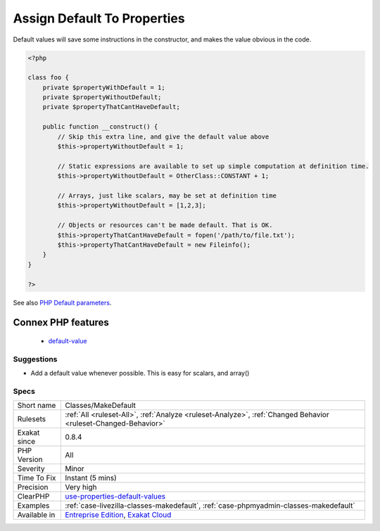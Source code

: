 .. _classes-makedefault:

.. _assign-default-to-properties:

Assign Default To Properties
++++++++++++++++++++++++++++

.. meta::
	:description:
		Assign Default To Properties: Properties may be assigned default values at declaration time.
	:twitter:card: summary_large_image
	:twitter:site: @exakat
	:twitter:title: Assign Default To Properties
	:twitter:description: Assign Default To Properties: Properties may be assigned default values at declaration time
	:twitter:creator: @exakat
	:twitter:image:src: https://www.exakat.io/wp-content/uploads/2020/06/logo-exakat.png
	:og:image: https://www.exakat.io/wp-content/uploads/2020/06/logo-exakat.png
	:og:title: Assign Default To Properties
	:og:type: article
	:og:description: Properties may be assigned default values at declaration time
	:og:url: https://exakat.readthedocs.io/en/latest/Reference/Rules/Assign Default To Properties.html
	:og:locale: en
.. raw:: html	<script type="application/ld+json">{"@context":"https:\/\/schema.org","@graph":[{"@type":"WebPage","@id":"https:\/\/php-tips.readthedocs.io\/en\/latest\/Reference\/Rules\/Classes\/MakeDefault.html","url":"https:\/\/php-tips.readthedocs.io\/en\/latest\/Reference\/Rules\/Classes\/MakeDefault.html","name":"Assign Default To Properties","isPartOf":{"@id":"https:\/\/www.exakat.io\/"},"datePublished":"Fri, 10 Jan 2025 09:46:17 +0000","dateModified":"Fri, 10 Jan 2025 09:46:17 +0000","description":"Properties may be assigned default values at declaration time","inLanguage":"en-US","potentialAction":[{"@type":"ReadAction","target":["https:\/\/exakat.readthedocs.io\/en\/latest\/Assign Default To Properties.html"]}]},{"@type":"WebSite","@id":"https:\/\/www.exakat.io\/","url":"https:\/\/www.exakat.io\/","name":"Exakat","description":"Smart PHP static analysis","inLanguage":"en-US"}]}</script>Properties may be assigned default values at declaration time. Such values may be later modified, if needed. 
Default values will save some instructions in the constructor, and makes the value obvious in the code.

.. code-block:: php
   
   <?php
   
   class foo {
       private $propertyWithDefault = 1;
       private $propertyWithoutDefault;
       private $propertyThatCantHaveDefault;
       
       public function __construct() {
           // Skip this extra line, and give the default value above
           $this->propertyWithoutDefault = 1;
   
           // Static expressions are available to set up simple computation at definition time.
           $this->propertyWithoutDefault = OtherClass::CONSTANT + 1;
   
           // Arrays, just like scalars, may be set at definition time
           $this->propertyWithoutDefault = [1,2,3];
   
           // Objects or resources can't be made default. That is OK.
           $this->propertyThatCantHaveDefault = fopen('/path/to/file.txt');
           $this->propertyThatCantHaveDefault = new Fileinfo();
       }
   }
   
   ?>

See also `PHP Default parameters <https://www.phptutorial.net/php-tutorial/php-default-parameters/>`_.

Connex PHP features
-------------------

  + `default-value <https://php-dictionary.readthedocs.io/en/latest/dictionary/default-value.ini.html>`_


Suggestions
___________

* Add a default value whenever possible. This is easy for scalars, and array()




Specs
_____

+--------------+---------------------------------------------------------------------------------------------------------------------------+
| Short name   | Classes/MakeDefault                                                                                                       |
+--------------+---------------------------------------------------------------------------------------------------------------------------+
| Rulesets     | :ref:`All <ruleset-All>`, :ref:`Analyze <ruleset-Analyze>`, :ref:`Changed Behavior <ruleset-Changed-Behavior>`            |
+--------------+---------------------------------------------------------------------------------------------------------------------------+
| Exakat since | 0.8.4                                                                                                                     |
+--------------+---------------------------------------------------------------------------------------------------------------------------+
| PHP Version  | All                                                                                                                       |
+--------------+---------------------------------------------------------------------------------------------------------------------------+
| Severity     | Minor                                                                                                                     |
+--------------+---------------------------------------------------------------------------------------------------------------------------+
| Time To Fix  | Instant (5 mins)                                                                                                          |
+--------------+---------------------------------------------------------------------------------------------------------------------------+
| Precision    | Very high                                                                                                                 |
+--------------+---------------------------------------------------------------------------------------------------------------------------+
| ClearPHP     | `use-properties-default-values <https://github.com/dseguy/clearPHP/tree/master/rules/use-properties-default-values.md>`__ |
+--------------+---------------------------------------------------------------------------------------------------------------------------+
| Examples     | :ref:`case-livezilla-classes-makedefault`, :ref:`case-phpmyadmin-classes-makedefault`                                     |
+--------------+---------------------------------------------------------------------------------------------------------------------------+
| Available in | `Entreprise Edition <https://www.exakat.io/entreprise-edition>`_, `Exakat Cloud <https://www.exakat.io/exakat-cloud/>`_   |
+--------------+---------------------------------------------------------------------------------------------------------------------------+


